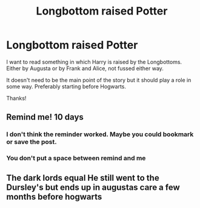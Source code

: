 #+TITLE: Longbottom raised Potter

* Longbottom raised Potter
:PROPERTIES:
:Author: Manny21265
:Score: 14
:DateUnix: 1580062655.0
:DateShort: 2020-Jan-26
:FlairText: Request
:END:
I want to read something in which Harry is raised by the Longbottoms. Either by Augusta or by Frank and Alice, not fussed either way.

It doesn't need to be the main point of the story but it should play a role in some way. Preferably starting before Hogwarts.

Thanks!


** Remind me! 10 days
:PROPERTIES:
:Author: Neves4prez
:Score: 1
:DateUnix: 1580079263.0
:DateShort: 2020-Jan-27
:END:

*** I don't think the reminder worked. Maybe you could bookmark or save the post.
:PROPERTIES:
:Author: bradley22
:Score: 1
:DateUnix: 1580080857.0
:DateShort: 2020-Jan-27
:END:


*** You don't put a space between remind and me
:PROPERTIES:
:Author: RavenclawHufflepuff
:Score: 1
:DateUnix: 1580112049.0
:DateShort: 2020-Jan-27
:END:


** The dark lords equal He still went to the Dursley's but ends up in augustas care a few months before hogwarts
:PROPERTIES:
:Author: Kingslayer629736
:Score: 1
:DateUnix: 1580189180.0
:DateShort: 2020-Jan-28
:END:
